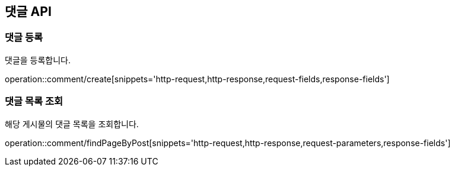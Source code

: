 == 댓글 API
=== 댓글 등록
댓글을 등록합니다.

operation::comment/create[snippets='http-request,http-response,request-fields,response-fields']

=== 댓글 목록 조회
해당 게시물의 댓글 목록을 조회합니다.

operation::comment/findPageByPost[snippets='http-request,http-response,request-parameters,response-fields']